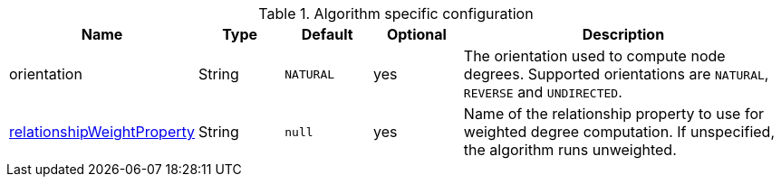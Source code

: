 .Algorithm specific configuration
[opts="header",cols="1,1,1m,1,4"]
|===
| Name                                                                             | Type          | Default         | Optional  | Description
| orientation                                                                      | String        | NATURAL         | yes       | The orientation used to compute node degrees. Supported orientations are `NATURAL`, `REVERSE` and `UNDIRECTED`.
| xref::common-usage/running-algos.adoc#common-configuration-relationship-weight-property[relationshipWeightProperty] | String        | null            | yes       |
Name of the relationship property to use for weighted degree computation. If unspecified, the algorithm runs unweighted.
|===

